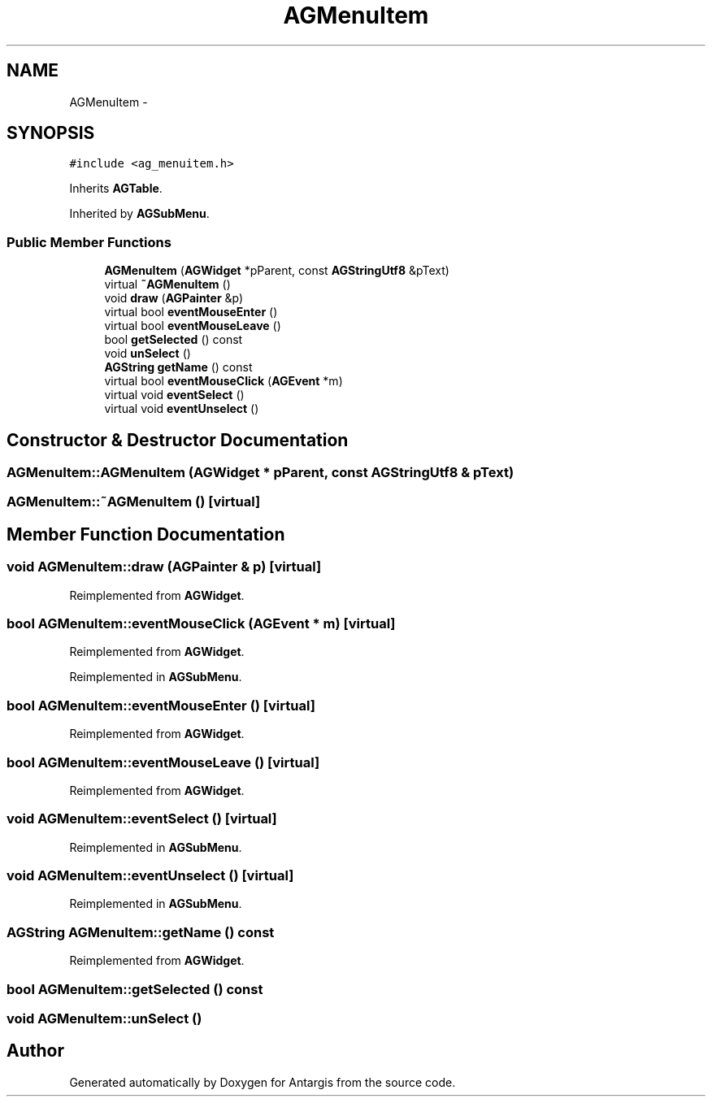 .TH "AGMenuItem" 3 "27 Oct 2006" "Version 0.1.9" "Antargis" \" -*- nroff -*-
.ad l
.nh
.SH NAME
AGMenuItem \- 
.SH SYNOPSIS
.br
.PP
\fC#include <ag_menuitem.h>\fP
.PP
Inherits \fBAGTable\fP.
.PP
Inherited by \fBAGSubMenu\fP.
.PP
.SS "Public Member Functions"

.in +1c
.ti -1c
.RI "\fBAGMenuItem\fP (\fBAGWidget\fP *pParent, const \fBAGStringUtf8\fP &pText)"
.br
.ti -1c
.RI "virtual \fB~AGMenuItem\fP ()"
.br
.ti -1c
.RI "void \fBdraw\fP (\fBAGPainter\fP &p)"
.br
.ti -1c
.RI "virtual bool \fBeventMouseEnter\fP ()"
.br
.ti -1c
.RI "virtual bool \fBeventMouseLeave\fP ()"
.br
.ti -1c
.RI "bool \fBgetSelected\fP () const "
.br
.ti -1c
.RI "void \fBunSelect\fP ()"
.br
.ti -1c
.RI "\fBAGString\fP \fBgetName\fP () const "
.br
.ti -1c
.RI "virtual bool \fBeventMouseClick\fP (\fBAGEvent\fP *m)"
.br
.ti -1c
.RI "virtual void \fBeventSelect\fP ()"
.br
.ti -1c
.RI "virtual void \fBeventUnselect\fP ()"
.br
.in -1c
.SH "Constructor & Destructor Documentation"
.PP 
.SS "AGMenuItem::AGMenuItem (\fBAGWidget\fP * pParent, const \fBAGStringUtf8\fP & pText)"
.PP
.SS "AGMenuItem::~AGMenuItem ()\fC [virtual]\fP"
.PP
.SH "Member Function Documentation"
.PP 
.SS "void AGMenuItem::draw (\fBAGPainter\fP & p)\fC [virtual]\fP"
.PP
Reimplemented from \fBAGWidget\fP.
.SS "bool AGMenuItem::eventMouseClick (\fBAGEvent\fP * m)\fC [virtual]\fP"
.PP
Reimplemented from \fBAGWidget\fP.
.PP
Reimplemented in \fBAGSubMenu\fP.
.SS "bool AGMenuItem::eventMouseEnter ()\fC [virtual]\fP"
.PP
Reimplemented from \fBAGWidget\fP.
.SS "bool AGMenuItem::eventMouseLeave ()\fC [virtual]\fP"
.PP
Reimplemented from \fBAGWidget\fP.
.SS "void AGMenuItem::eventSelect ()\fC [virtual]\fP"
.PP
Reimplemented in \fBAGSubMenu\fP.
.SS "void AGMenuItem::eventUnselect ()\fC [virtual]\fP"
.PP
Reimplemented in \fBAGSubMenu\fP.
.SS "\fBAGString\fP AGMenuItem::getName () const"
.PP
Reimplemented from \fBAGWidget\fP.
.SS "bool AGMenuItem::getSelected () const"
.PP
.SS "void AGMenuItem::unSelect ()"
.PP


.SH "Author"
.PP 
Generated automatically by Doxygen for Antargis from the source code.
